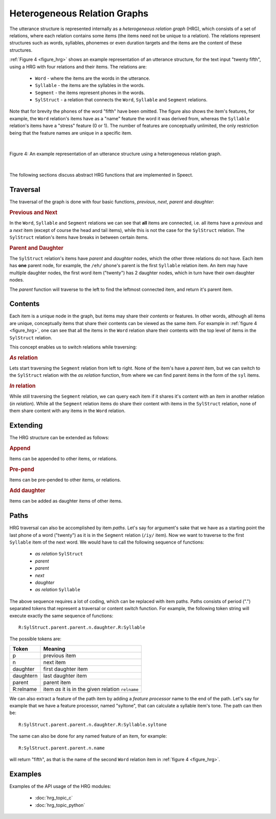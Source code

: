 .. index:: 
   single: Topic Guides; Heterogeneous Relation Graphs

.. index:: ! Heterogeneous Relation Graphs

.. _hrg_topic:

=============================
Heterogeneous Relation Graphs
=============================

The utterance structure is represented internally as a *heterogeneous
relation graph* (HRG), which consists of a set of relations, where
each relation contains some items (the items need not be unique to a
relation). The relations represent structures such as words,
syllables, phonemes or even duration targets and the items are the
content of these structures.

:ref:`Figure 4 <figure_hrg>` shows an example representation of an
utterance structure, for the text input "twenty fifth", using a HRG
with four relations and their items. The relations are:

     * ``Word`` - where the items are the words in the utterance.
     * ``Syllable`` - the items are the syllables in the words.
     * ``Segment`` - the items represent phones in the words.
     * ``SylStruct`` - a relation that connects the ``Word``, ``Syllable`` and
       ``Segment`` relations.

Note that for brevity the phones of the word "fifth" have been
omitted. The figure also shows the item's features, for example, the
``Word`` relation's items have as a "name" feature the word it was
derived from, whereas the ``Syllable`` relation's items have a
"stress" feature (0 or 1). The number of features are conceptually
unlimited, the only restriction being that the feature names are unique
in a specific item.

|

.. _figure_hrg:

.. figure:: ../../figures/hrg_complex.png
   :width: 60%
   :alt: An example representation of an utterance structure using a heterogeneous relation graph.
   :align: center

   Figure 4: An example representation of an utterance structure using a heterogeneous relation graph.

|


The following sections discuss abstract HRG functions that are implemented in Speect.

.. index:: 
   single: Heterogeneous Relation Graphs; Traversal


Traversal
=========

The traversal of the graph is done with four basic functions,
*previous*, *next*, *parent* and *daughter*:


.. rubric:: Previous and Next

In the ``Word``, ``Syllable`` and ``Segment`` relations we can see
that **all** items are connected, i.e. all items have a *previous* and
a *next* item (except of course the head and tail items), while this
is not the case for the ``SylStruct`` relation. The ``SylStruct``
relation's items have breaks in between certain items.


.. rubric:: Parent and Daughter

The ``SylStruct`` relation's items have *parent* and *daughter* nodes,
which the other three relations do not have. Each item has **one**
parent node, for example, the ``/eh/`` phone's parent is the first
``Syllable`` relation item. An item may have multiple daughter nodes,
the first word item ("twenty") has 2 daughter nodes, which in turn
have their own daughter nodes.

The *parent* function will traverse to the left to find the leftmost
connected item, and return it's parent item.


.. index:: 
   single: Heterogeneous Relation Graphs; Contents

Contents
========

Each item is a unique node in the graph, but items may share their
*contents* or features. In other words, although all items are unique,
conceptually items that share their contents can be viewed as the same
item. For example in :ref:`figure 4 <figure_hrg>`, one can see that
all the items in the ``Word`` relation share their contents with the
top level of items in the ``SylStruct`` relation.

This concept enables us to switch relations while traversing:

.. rubric:: *As* relation

Lets start traversing the ``Segment`` relation from left to
right. None of the item's have a *parent* item, but we can switch to
the ``SylStruct`` relation with the *as relation* function, from where
we can find parent items in the form of the ``syl`` items.

.. rubric:: *In* relation

While still traversing the ``Segment`` relation, we can query each
item if it shares it's content with an item in another relation (*in
relation*). While all the ``Segment`` relation items do share their
content with items in the ``SylStruct`` relation, none of them share
content with any items in the ``Word`` relation.


.. index:: 
   single: Heterogeneous Relation Graphs; Extending

Extending
=========

The HRG structure can be extended as follows:


.. rubric:: Append

Items can be appended to other items, or relations.


.. rubric:: Pre-pend

Items can be pre-pended to other items, or relations.


.. rubric:: Add daughter

Items can be added as daughter items of other items.


.. index:: 
   single: Heterogeneous Relation Graphs; Paths

.. _hrg_paths:

Paths
=====

HRG traversal can also be accomplished by item *paths*. Let's say for
argument's sake that we have as a starting point the last phone of a
word ("twenty") as it is in the ``Segment`` relation (``/iy/`` item).
Now we want to traverse to the first ``Syllable`` item of the next
word. We would have to call the following sequence of functions:

     * *as relation* ``SylStruct``
     * *parent*
     * *parent*
     * *next*
     * *daughter*
     * *as relation* ``Syllable``

The above sequence requires a lot of coding, which can be replaced
with item paths. Paths consists of period (".") separated tokens that
represent a traversal or content switch function. For example, the
following token string will execute exactly the same sequence of
functions::

	  R:SylStruct.parent.parent.n.daughter.R:Syllable

The possible tokens are:

=========   ========
Token       Meaning
=========   ========
p 	    previous item
n 	    next item
daughter    first daughter item
daughtern   last daughter item
parent 	    parent item
R:relname   item *as* it is in the given relation ``relname``
=========   ========

We can also extract a feature of the path item by adding a *feature
processor* name to the end of the path. Let's say for example that we
have a feature processor, named "syltone", that can calculate a
syllable item's tone. The path can then be::

	  R:SylStruct.parent.parent.n.daughter.R:Syllable.syltone
     
The same can also be done for any named feature of an item, for example::

	  R:SylStruct.parent.parent.n.name

will return "fifth", as that is the name of the second ``Word``
relation item in :ref:`figure 4 <figure_hrg>`.


Examples
========

Examples of the API usage of the HRG modules:

	 * :doc:`hrg_topic_c`
	 * :doc:`hrg_topic_python`

  
